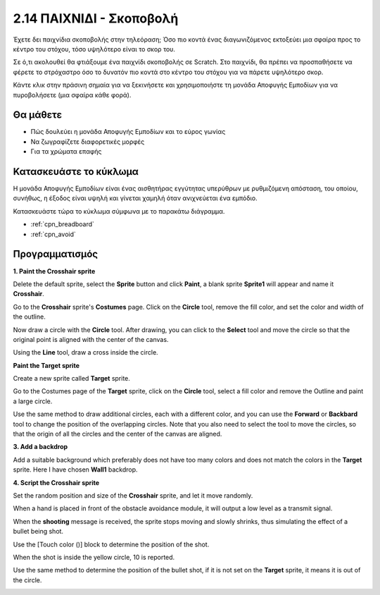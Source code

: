.. _shooting:

2.14 ΠΑΙΧΝΙΔΙ - Σκοποβολή
====================================

Έχετε δει παιχνίδια σκοποβολής στην τηλεόραση; Όσο πιο κοντά ένας διαγωνιζόμενος εκτοξεύει μια σφαίρα προς το κέντρο του στόχου, τόσο υψηλότερο είναι το σκορ του.

Σε ό,τι ακολουθεί θα φτιάξουμε ένα παιχνίδι σκοποβολής σε Scratch. Στο παιχνίδι, θα πρέπει να προσπαθήσετε να φέρετε το στρόχαστρο όσο το δυνατόν πιο κοντά στο κέντρο του στόχου για να πάρετε υψηλότερο σκορ.

Κάντε κλικ στην πράσινη σημαία για να ξεκινήσετε και χρησιμοποιήστε τη μονάδα Αποφυγής Εμποδίων για να πυροβολήσετε (μια σφαίρα κάθε φορά).

.. image:: img/14_shooting.png

Θα μάθετε
---------------------

- Πώς δουλεύει η μονάδα Αποφυγής Εμποδίων και το εύρος γωνίας
- Να ζωγραφίζετε διαφορετικές μορφές
- Για τα χρώματα επαφής

Κατασκευάστε το κύκλωμα
-----------------------

Η μονάδα Αποφυγής Εμποδίων είναι ένας αισθητήρας εγγύτητας υπερύθρων με ρυθμιζόμενη απόσταση, του οποίου, συνήθως, η έξοδος είναι υψηλή και γίνεται χαμηλή όταν ανιχνεύεται ένα εμπόδιο.

Κατασκευάστε τώρα το κύκλωμα σύμφωνα με το παρακάτω διάγραμμα.

.. image:: img/circuit/avoid_circuit.png

* :ref:`cpn_breadboard`
* :ref:`cpn_avoid` 

Προγραμματισμός
------------------

**1. Paint the Crosshair sprite**

Delete the default sprite, select the **Sprite** button and click **Paint**, a blank sprite **Sprite1** will appear and name it **Crosshair**.

.. image:: img/14_shooting0.png


Go to the **Crosshair** sprite's **Costumes** page. Click on the **Circle** tool, remove the fill color, and set the color and width of the outline.

.. image:: img/14_shooting02.png

Now draw a circle with the **Circle** tool. After drawing, you can click to the **Select** tool and move the circle so that the original point is aligned with the center of the canvas.

.. image:: img/14_shooting03.png

Using the **Line** tool, draw a cross inside the circle.

.. image:: img/14_shooting033.png

**Paint the Target sprite**

Create a new sprite called **Target** sprite.

.. image:: img/14_shooting01.png

Go to the Costumes page of the **Target** sprite, click on the **Circle** tool, select a fill color and remove the Outline and paint a large circle.

.. image:: img/14_shooting05.png

Use the same method to draw additional circles, each with a different color, and you can use the **Forward** or **Backbard** tool to change the position of the overlapping circles. Note that you also need to select the tool to move the circles, so that the origin of all the circles and the center of the canvas are aligned.

.. image:: img/14_shooting04.png

**3. Add a backdrop**

Add a suitable background which preferably does not have too many colors and does not match the colors in the **Target** sprite. Here I have chosen **Wall1** backdrop.

.. image:: img/14_shooting06.png

**4. Script the Crosshair sprite**

Set the random position and size of the **Crosshair** sprite, and let it move randomly.

.. image:: img/14_shooting4.png

When a hand is placed in front of the obstacle avoidance module, it will output a low level as a transmit signal.

.. image:: img/14_shooting5.png

When the **shooting** message is received, the sprite stops moving and slowly shrinks, thus simulating the effect of a bullet being shot.

.. image:: img/14_shooting6.png

Use the [Touch color ()] block to determine the position of the shot.

.. image:: img/14_shooting7.png

When the shot is inside the yellow circle, 10 is reported.

.. image:: img/14_shooting8.png

Use the same method to determine the position of the bullet shot, if it is not set on the **Target** sprite, it means it is out of the circle.

.. image:: img/14_shooting9.png

